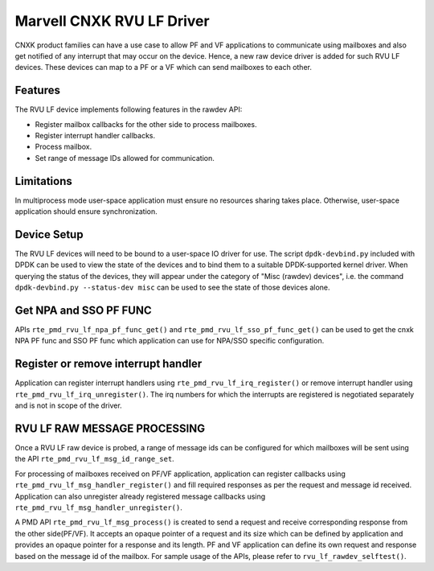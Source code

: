 ..  SPDX-License-Identifier: BSD-3-Clause
    Copyright(c) 2024 Marvell.

Marvell CNXK RVU LF Driver
==========================

CNXK product families can have a use case to allow PF and VF
applications to communicate using mailboxes and also get notified
of any interrupt that may occur on the device.
Hence, a new raw device driver is added for such RVU LF devices.
These devices can map to a PF or a VF which can send mailboxes to
each other.

Features
--------

The RVU LF device implements following features in the rawdev API:

- Register mailbox callbacks for the other side to process mailboxes.
- Register interrupt handler callbacks.
- Process mailbox.
- Set range of message IDs allowed for communication.

Limitations
-----------

In multiprocess mode user-space application must ensure
no resources sharing takes place.
Otherwise, user-space application should ensure synchronization.

Device Setup
------------

The RVU LF devices will need to be bound to a user-space IO driver for use.
The script ``dpdk-devbind.py`` included with DPDK can be used to
view the state of the devices and to bind them to a suitable DPDK-supported
kernel driver. When querying the status of the devices, they will appear under
the category of "Misc (rawdev) devices", i.e. the command
``dpdk-devbind.py --status-dev misc`` can be used to see the state of those
devices alone.

Get NPA and SSO PF FUNC
-----------------------

APIs ``rte_pmd_rvu_lf_npa_pf_func_get()`` and ``rte_pmd_rvu_lf_sso_pf_func_get()``
can be used to get the cnxk NPA PF func and SSO PF func which application
can use for NPA/SSO specific configuration.

Register or remove interrupt handler
------------------------------------

Application can register interrupt handlers using ``rte_pmd_rvu_lf_irq_register()``
or remove interrupt handler using ``rte_pmd_rvu_lf_irq_unregister()``.
The irq numbers for which the interrupts are registered is negotiated separately
and is not in scope of the driver.

RVU LF RAW MESSAGE PROCESSING
-----------------------------

Once a RVU LF raw device is probed, a range of message ids can be configured for
which mailboxes will be sent using the API ``rte_pmd_rvu_lf_msg_id_range_set``.

For processing of mailboxes received on PF/VF application, application
can register callbacks using ``rte_pmd_rvu_lf_msg_handler_register()``
and fill required responses as per the request and message id received.
Application can also unregister already registered message callbacks using
``rte_pmd_rvu_lf_msg_handler_unregister()``.

A PMD API ``rte_pmd_rvu_lf_msg_process()`` is created to send a request and
receive corresponding response from the other side(PF/VF).
It accepts an opaque pointer of a request and its size which can be defined by application
and provides an opaque pointer for a response and its length.
PF and VF application can define its own request and response based on the message id
of the mailbox.
For sample usage of the APIs, please refer to ``rvu_lf_rawdev_selftest()``.
